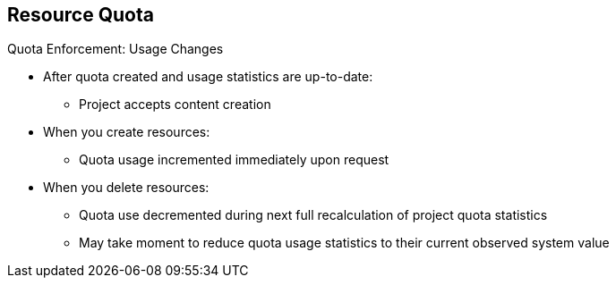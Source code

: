 :noaudio:
== Resource Quota


.Quota Enforcement: Usage Changes

* After quota created and usage statistics are up-to-date:
** Project accepts content creation
* When you create resources:
** Quota usage incremented immediately upon request
* When you delete resources:
** Quota use decremented during next full recalculation of project quota
 statistics
** May take moment to reduce quota usage statistics to their current observed
system value


ifdef::showscript[]

=== Transcript

After you create a quota and usage statistics are up-to-date, the project
 accepts the creation of new content.

When you create resources, your quota usage is incremented immediately upon the
 request to create or modify the resource. However, when you delete a resource,
  your quota use is decremented during the next full recalculation of quota
   statistics for the project. Because of this, it may take a moment for your
    quota usage statistics to be reduced to their current observed system value
     when you delete resources.

endif::showscript[]
